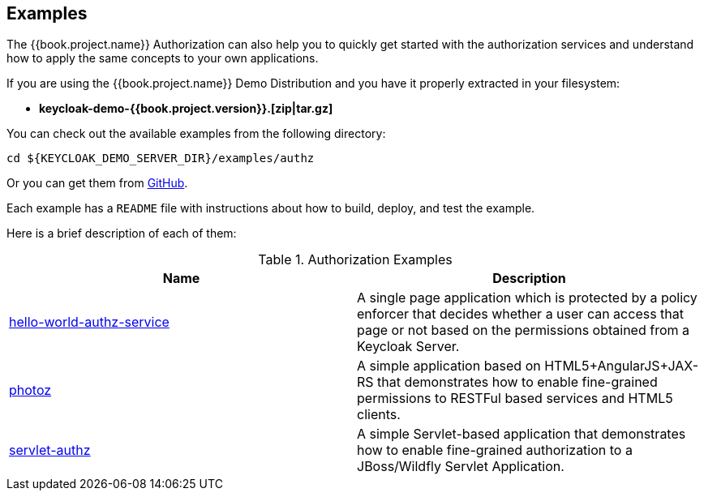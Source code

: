 == Examples

The {{book.project.name}} Authorization can also help you to quickly get started with the authorization services and understand how to apply the same concepts to your
own applications.

If you are using the {{book.project.name}} Demo Distribution and you have it properly extracted in your filesystem:

* **keycloak-demo-{{book.project.version}}.[zip|tar.gz]**

You can check out the available examples from the following directory:

```bash
cd ${KEYCLOAK_DEMO_SERVER_DIR}/examples/authz
```

Or you can get them from https://github.com/keycloak/keycloak/tree/{{book.project.version}}/examples/authz[GitHub].

Each example has a `README` file with instructions about how to build, deploy, and test the example.

Here is a brief description of each of them:

.Authorization Examples
|===
|Name |Description

| https://github.com/keycloak/keycloak/tree/{{book.project.version}}/examples/authz/servlet-authz[hello-world-authz-service]
| A single page application which is protected by a policy enforcer that decides whether a user can access that page or not based on the permissions obtained from a Keycloak Server.

| https://github.com/keycloak/keycloak/tree/{{book.project.version}}/examples/authz/servlet-authz[photoz]
| A simple application based on HTML5+AngularJS+JAX-RS that demonstrates how to enable fine-grained permissions to RESTFul based services and HTML5 clients.

| https://github.com/keycloak/keycloak/tree/{{book.project.version}}/examples/authz/servlet-authz[servlet-authz]
| A simple Servlet-based application that demonstrates how to enable fine-grained authorization to a JBoss/Wildfly Servlet Application.
|===